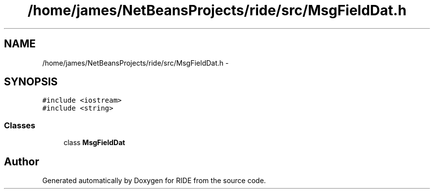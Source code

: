 .TH "/home/james/NetBeansProjects/ride/src/MsgFieldDat.h" 3 "Fri Jun 12 2015" "Version 0.0.1" "RIDE" \" -*- nroff -*-
.ad l
.nh
.SH NAME
/home/james/NetBeansProjects/ride/src/MsgFieldDat.h \- 
.SH SYNOPSIS
.br
.PP
\fC#include <iostream>\fP
.br
\fC#include <string>\fP
.br

.SS "Classes"

.in +1c
.ti -1c
.RI "class \fBMsgFieldDat\fP"
.br
.in -1c
.SH "Author"
.PP 
Generated automatically by Doxygen for RIDE from the source code\&.
